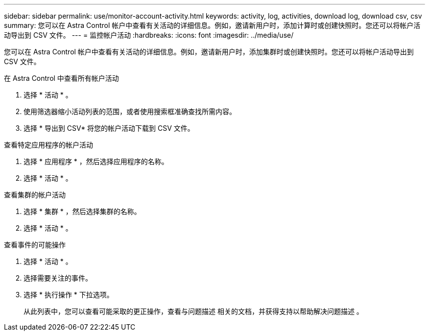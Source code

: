 ---
sidebar: sidebar 
permalink: use/monitor-account-activity.html 
keywords: activity, log, activities, download log, download csv, csv 
summary: 您可以在 Astra Control 帐户中查看有关活动的详细信息。例如，邀请新用户时，添加计算时或创建快照时。您还可以将帐户活动导出到 CSV 文件。 
---
= 监控帐户活动
:hardbreaks:
:icons: font
:imagesdir: ../media/use/


[role="lead"]
您可以在 Astra Control 帐户中查看有关活动的详细信息。例如，邀请新用户时，添加集群时或创建快照时。您还可以将帐户活动导出到 CSV 文件。

.在 Astra Control 中查看所有帐户活动
. 选择 * 活动 * 。
. 使用筛选器缩小活动列表的范围，或者使用搜索框准确查找所需内容。
. 选择 * 导出到 CSV* 将您的帐户活动下载到 CSV 文件。


.查看特定应用程序的帐户活动
. 选择 * 应用程序 * ，然后选择应用程序的名称。
. 选择 * 活动 * 。


.查看集群的帐户活动
. 选择 * 集群 * ，然后选择集群的名称。
. 选择 * 活动 * 。


.查看事件的可能操作
. 选择 * 活动 * 。
. 选择需要关注的事件。
. 选择 * 执行操作 * 下拉选项。
+
从此列表中，您可以查看可能采取的更正操作，查看与问题描述 相关的文档，并获得支持以帮助解决问题描述 。


